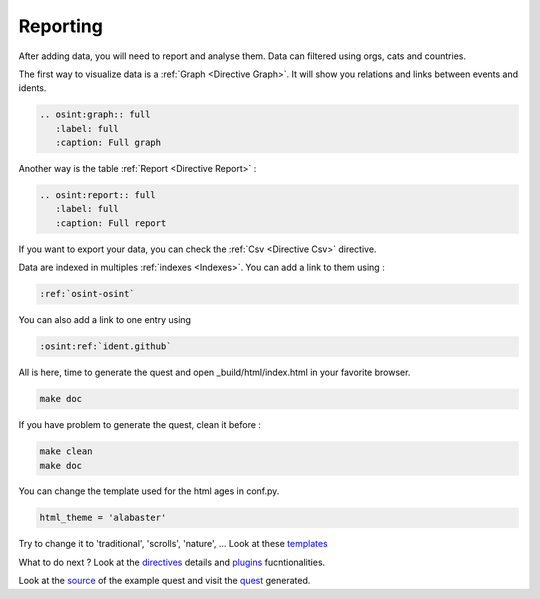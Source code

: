 ﻿==========
Reporting
==========

After adding data, you will need to report and analyse them.
Data can filtered using orgs, cats and countries.

The first way to visualize data is a :ref:`Graph <Directive Graph>`. It will show you relations and
links between events and idents.

.. code::

    .. osint:graph:: full
       :label: full
       :caption: Full graph

Another way is the table :ref:`Report <Directive Report>` :

.. code::

    .. osint:report:: full
       :label: full
       :caption: Full report

If you want to export your data, you can check the :ref:`Csv <Directive Csv>` directive.

Data are indexed in multiples :ref:`indexes <Indexes>`. You can add a link
to them using :

.. code::

    :ref:`osint-osint`

You can also add a link to one entry using

.. code::

    :osint:ref:`ident.github`

All is here, time to generate the quest and open _build/html/index.html in your favorite browser.

.. code::

    make doc

If you have problem to generate the quest, clean it before :

.. code::

    make clean
    make doc

You can change the template used for the html ages in conf.py.

.. code::

    html_theme = 'alabaster'

Try to change it to 'traditional', 'scrolls', 'nature', ... Look at these `templates <https://sphinx-themes.org/>`_

What to do next ? Look at the `directives <directives.html>`_ details
and `plugins <plugins.html>`_ fucntionalities.

Look at the `source <https://github.com/bibi21000/sphinxcontrib-osint/tree/main/example>`_ of the
example quest and visit the `quest <example/index.html>`_ generated.
